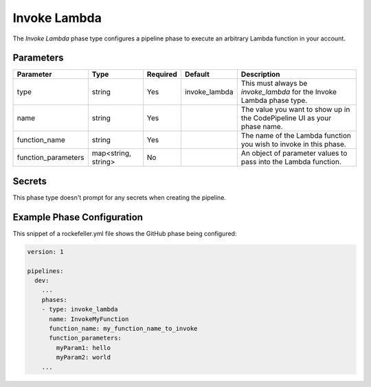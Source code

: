 Invoke Lambda
=============
The *Invoke Lambda* phase type configures a pipeline phase to execute an arbitrary Lambda function in your account.

Parameters
----------
.. list-table::
   :header-rows: 1

   * - Parameter
     - Type
     - Required
     - Default
     - Description
   * - type
     - string
     - Yes
     - invoke_lambda
     - This must always be *invoke_lambda* for the Invoke Lambda phase type.
   * - name
     - string
     - Yes
     -
     - The value you want to show up in the CodePipeline UI as your phase name.
   * - function_name
     - string
     - Yes
     - 
     - The name of the Lambda function you wish to invoke in this phase.
   * - function_parameters
     - map<string, string>
     - No 
     - 
     - An object of parameter values to pass into the Lambda function.

Secrets
-------
This phase type doesn't prompt for any secrets when creating the pipeline.

Example Phase Configuration
---------------------------
This snippet of a rockefeller.yml file shows the GitHub phase being configured:

.. code-block:: yaml
    
    version: 1

    pipelines:
      dev:
        ...
        phases:
        - type: invoke_lambda
          name: InvokeMyFunction
          function_name: my_function_name_to_invoke
          function_parameters:
            myParam1: hello
            myParam2: world
        ...
